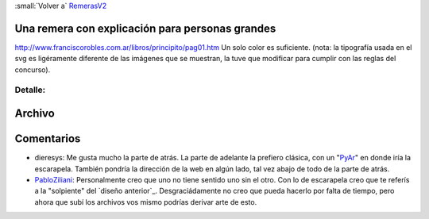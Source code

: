 
:small:`Volver a` RemerasV2_

Una remera con explicación para personas grandes
------------------------------------------------

http://www.franciscorobles.com.ar/libros/principito/pag01.htm Un solo color es suficiente. (nota: la tipografía usada en el svg es ligéramente diferente de las imágenes que se muestran, la tuve que modificar para cumplir con las reglas del concurso).

.. image:: /images/RemerasV2/PabloZiliani2/2.gif

Detalle:
::::::::

.. image:: /images/RemerasV2/PabloZiliani2/2d.png

Archivo
-------



Comentarios
-----------

* dieresys: Me gusta mucho la parte de atrás. La parte de adelante la prefiero clásica, con un "PyAr_" en donde iría la escarapela. También pondría la dirección de la web en algún lado, tal vez abajo de todo de la parte de atrás.

* PabloZiliani_: Personalmente creo que uno no tiene sentido uno sin el otro. Con lo de escarapela creo que te referís a la "solpiente" del `diseño anterior`_. Desgraciádamente no creo que pueda hacerlo por falta de tiempo, pero ahora que subí los archivos vos mismo podrías derivar arte de esto.

.. ############################################################################




.. role:: small
   :class: small

.. _remerasv2: /remerasv2
.. _pyar: /pyar
.. _pabloziliani: /pabloziliani
